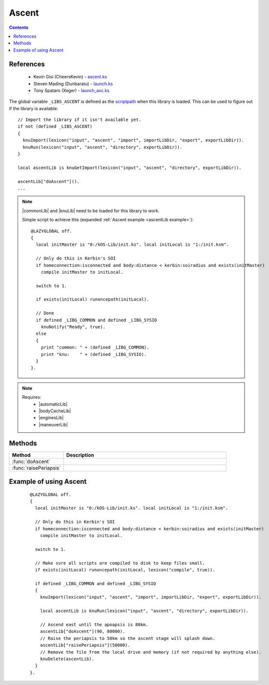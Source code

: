 .. _ascentLib:

Ascent
======

.. contents:: Contents
    :local:
    :depth: 1

References
----------

    * Kevin Gisi (CheersKevin) - `ascent.ks`__
    * Steven Mading (Dunbaratu) - `launch.ks`__
    * Tony Spataro (Xeger) - `launch_asc.ks`__

The global variable ``_LIBS_ASCENT`` is defined as the `scriptpath`_ when this library is loaded.
This can be used to figure out if the library is available::

    // Import the library if it isn't available yet.
    if not (defined _LIBS_ASCENT)
    {
      knuImport(lexicon("input", "ascent", "import", importLibDir, "export", exportLibDir)).
      knuRun(lexicon("input", "ascent", "directory", exportLibDir)).
    }

    local ascentLib is knuGetImport(lexicon("input", "ascent", "directory", exportLibDir)).

    ascentLib["doAscent"]().
    ...

.. note::

    |commonLib| and |knuLib| need to be loaded for this library to work.

    Simple script to achieve this (expanded :ref:`Ascent example <ascentLib example>`)::

        @LAZYGLOBAL off.
        {
          local initMaster is "0:/kOS-Lib/init.ks". local initLocal is "1:/init.ksm".

          // Only do this in Kerbin's SOI
          if homeconnection:isconnected and body:distance < kerbin:soiradius and exists(initMaster)
            compile initMaster to initLocal.

          switch to 1.

          if exists(initLocal) runoncepath(initLocal).

          // Done
          if defined _LIBG_COMMON and defined _LIBG_SYSIO
            knuNotify("Ready", true).
          else
          {
            print "common: " + (defined _LIBG_COMMON).
            print "knu:    " + (defined _LIBG_SYSIO).
          }
        }.

.. note::

    Requires:
        * |automaticLib|
        * |bodyCacheLib|
        * |enginesLib|
        * |maneuverLib|

Methods
-------

.. list-table::
    :header-rows: 1
    :widths: 1 3

    * - Method
      - Description

    * - :func:`doAscent`
      -
    * - :func:`raisePeriapsis`
      -

.. function:: doAscent(dir, minApo, autoStage)

    :parameter dir: |kOSScalar|
    :parameter minApo: |kOSScalar|
    :parameter autoStage: |kOSBoolean|
    :return: None

.. function:: raisePeriapsis(minPeri, autoStage)

    :parameter minPeri: |kOSScalar|
    :parameter autoStage: |kOSBoolean|
    :return: None

.. _ascentLib example:

Example of using Ascent
-----------------------

    ::

        @LAZYGLOBAL off.
        {
          local initMaster is "0:/kOS-Lib/init.ks". local initLocal is "1:/init.ksm".

          // Only do this in Kerbin's SOI
          if homeconnection:isconnected and body:distance < kerbin:soiradius and exists(initMaster)
            compile initMaster to initLocal.

          switch to 1.

          // Make sure all scripts are compiled to disk to keep files small.
          if exists(initLocal) runoncepath(initLocal, lexicon("compile", true)).

          if defined _LIBG_COMMON and defined _LIBG_SYSIO
          {
            knuImport(lexicon("input", "ascent", "import", importLibDir, "export", exportLibDir)).

            local ascentLib is knuRun(lexicon("input", "ascent", "directory", exportLibDir)).

            // Ascend east until the apoapsis is 80km.
            ascentLib["doAscent"](90, 80000).
            // Raise the periapsis to 50km so the ascent stage will splash down.
            ascentLib["raisePeriapsis"](50000).
            // Remove the file from the local drive and memory (if not required by anything else).
            knuDelete(ascentLib).
          }
        }.

.. |commonLib| replace:: :ref:`Common <commonLib>`
.. |knuLib| replace:: :ref:`KNU <knuLib>`
.. |automaticLib| replace:: :ref:`Automatic <automaticLib>`
.. |bodyCacheLib| replace:: :ref:`BodyCache <bodyCacheLib>`
.. |enginesLib| replace:: :ref:`Engines <enginesLib>`
.. |maneuverLib| replace:: :ref:`Maneuver <maneuverLib>`

.. |kOSBoolean| replace:: :ref:`Boolean <kosdoc:bool>`
.. |kOSScalar| replace:: :ref:`Scalar <kosdoc:scalar>`

.. _scriptpath: http://ksp-kos.github.io/KOS_DOC/commands/files.html#scriptpath

__ https://github.com/gisikw/ksprogramming/blob/master/library/ascent.ks
__ https://github.com/Dunbaratu/kerboscripts/blob/master/lib/launch.ks
__ https://github.com/xeger/kos-ramp/blob/master/launch_asc.ks
